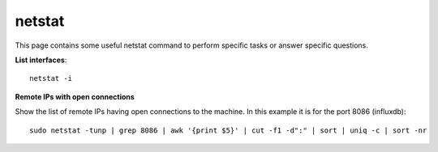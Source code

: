 netstat
--------

This page contains some useful netstat command to perform specific tasks or answer specific questions.

**List interfaces**::

  netstat -i

**Remote IPs with open connections**

Show the list of remote IPs having open connections to the machine. In this example it is for the port 8086 (influxdb)::

  sudo netstat -tunp | grep 8086 | awk '{print $5}' | cut -f1 -d":" | sort | uniq -c | sort -nr 
